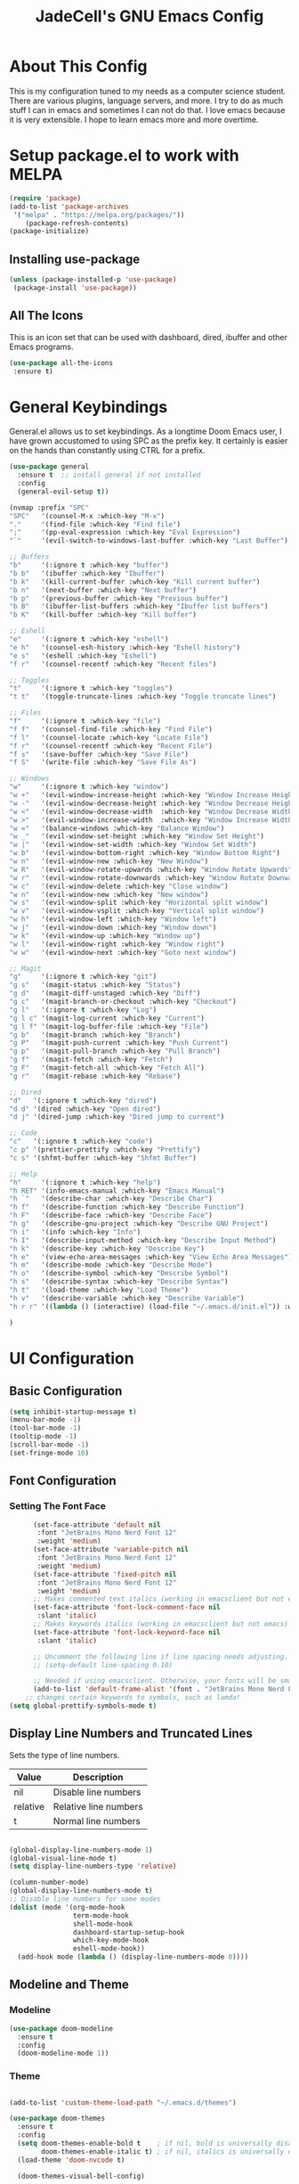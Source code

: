 #+TITLE: JadeCell's GNU Emacs Config
#+DESCRIPTION: JadeCell's personal Emacs config.
#+STARTUP: overview

* About This Config

This is my configuration tuned to my needs as a computer science student. There are various plugins, language servers, and more. I try to do as much stuff I can in emacs and sometimes I can not do that. I love emacs because it is very extensible. I hope to learn emacs more and more overtime.

* Setup package.el to work with MELPA

#+begin_src emacs-lisp
(require 'package)
(add-to-list 'package-archives
 '("melpa" . "https://melpa.org/packages/"))
    (package-refresh-contents)
(package-initialize)
#+end_src

** Installing use-package

#+begin_src emacs-lisp
    (unless (package-installed-p 'use-package)
     (package-install 'use-package))
#+end_src

** All The Icons
    This is an icon set that can be used with dashboard, dired, ibuffer and other Emacs programs.

#+begin_src emacs-lisp
    (use-package all-the-icons
     :ensure t)
#+end_src

* General Keybindings
    General.el allows us to set keybindings.  As a longtime Doom Emacs user, I have grown accustomed to using SPC as the prefix key.  It certainly is easier on the hands than constantly using CTRL for a prefix.

#+begin_src emacs-lisp
(use-package general
  :ensure t  ;; install general if not installed
  :config
  (general-evil-setup t))

(nvmap :prefix "SPC"
"SPC"   '(counsel-M-x :which-key "M-x")
"."     '(find-file :which-key "Find file")
";"     '(pp-eval-expression :which-key "Eval Expression")
"`"     '(evil-switch-to-windows-last-buffer :which-key "Last Buffer")

;; Buffers
"b"     '(:ignore t :which-key "buffer")
"b b"   '(ibuffer :which-key "Ibuffer")
"b k"   '(kill-current-buffer :which-key "Kill current buffer")
"b n"   '(next-buffer :which-key "Next buffer")
"b p"   '(previous-buffer :which-key "Previous buffer")
"b B"   '(ibuffer-list-buffers :which-key "Ibuffer list buffers")
"b K"   '(kill-buffer :which-key "Kill buffer")

;; Eshell
"e"     '(:ignore t :which-key "eshell")
"e h"   '(counsel-esh-history :which-key "Eshell history")
"e s"   '(eshell :which-key "Eshell")
"f r"   '(counsel-recentf :which-key "Recent files")

;; Toggles
"t"     '(:ignore t :which-key "toggles")
"t t"   '(toggle-truncate-lines :which-key "Toggle truncate lines")

;; Files
"f"     '(:ignore t :which-key "file")
"f f"   '(counsel-find-file :which-key "Find File")
"f l"   '(counsel-locate :which-key "Locate File")
"f r"   '(counsel-recentf :which-key "Recent File")
"f s"   '(save-buffer :which-key "Save File")
"f S"   '(write-file :which-key "Save File As")

;; Windows
"w"     '(:ignore t :which-key "window")
"w +"   '(evil-window-increase-height :which-key "Window Increase Height")
"w -"   '(evil-window-decrease-height :which-key "Window Decrease Height")
"w <"   '(evil-window-decrease-width  :which-key "Window Decrease Width")
"w >"   '(evil-window-increase-width  :which-key "Window Increase Width")
"w ="   '(balance-windows :which-key "Balance Window")
"w _"   '(evil-window-set-height :which-key "Window Set Height")
"w |"   '(evil-window-set-width :which-key "Window Set Width")
"w b"   '(evil-window-bottom-right :which-key "Window Bottom Right")
"w n"   '(evil-window-new :which-key "New Window")
"w R"   '(evil-window-rotate-upwards :which-key "Window Rotate Upwards")
"w r"   '(evil-window-rotate-downwards :which-key "Window Rotate Downwards")
"w c"   '(evil-window-delete :which-key "Close window")
"w n"   '(evil-window-new :which-key "New window")
"w s"   '(evil-window-split :which-key "Horizontal split window")
"w v"   '(evil-window-vsplit :which-key "Vertical split window")
"w h"   '(evil-window-left :which-key "Window left")
"w j"   '(evil-window-down :which-key "Window down")
"w k"   '(evil-window-up :which-key "Window up")
"w l"   '(evil-window-right :which-key "Window right")
"w w"   '(evil-window-next :which-key "Goto next window")

;; Magit
"g"     '(:ignore t :which-key "git")
"g s"   '(magit-status :which-key "Status")
"g d"   '(magit-diff-unstaged :which-key "Diff")
"g c"   '(magit-branch-or-checkout :which-key "Checkout")
"g l"   '(:ignore t :which-key "Log")
"g l c" '(magit-log-current :which-key "Current")
"g l f" '(magit-log-buffer-file :which-key "File")
"g b"   '(magit-branch :which-key "Branch")
"g P"   '(magit-push-current :which-key "Push Current")
"g p"   '(magit-pull-branch :which-key "Pull Branch")
"g f"   '(magit-fetch :which-key "Fetch")
"g F"   '(magit-fetch-all :which-key "Fetch All")
"g r"   '(magit-rebase :which-key "Rebase")

;; Dired
"d"   '(:ignore t :which-key "dired")
"d d" '(dired :which-key "Open dired")
"d j" '(dired-jump :which-key "Dired jump to current")

;; Code
"c"   '(:ignore t :which-key "code")
"c p" '(prettier-prettify :which-key "Prettify")
"c s" '(shfmt-buffer :which-key "Shfmt Buffer")

;; Help
"h"     '(:ignore t :which-key "help")
"h RET" '(info-emacs-manual :which-key "Emacs Manual")
"h `"   '(describe-char :which-key "Describe Char")
"h f"   '(describe-function :which-key "Describe Function")
"h F"   '(describe-face :which-key "Describe Face")
"h g"   '(describe-gnu-project :which-key "Describe GNU Project")
"h i"   '(info :which-key "Info")
"h I"   '(describe-input-method :which-key "Describe Input Method")
"h k"   '(describe-key :which-key "Describe Key")
"h e"   '(view-echo-area-messages :which-key "View Echo Area Messages")
"h m"   '(describe-mode :which-key "Describe Mode")
"h o"   '(describe-symbol :which-key "Describe Symbol")
"h s"   '(describe-syntax :which-key "Describe Syntax")
"h t"   '(load-theme :which-key "Load Theme")
"h v"   '(describe-variable :which-key "Describe Variable")
"h r r" '((lambda () (interactive) (load-file "~/.emacs.d/init.el")) :which-key "Reload emacs config")

)
#+end_src

* UI Configuration
** Basic Configuration

#+begin_src emacs-lisp
(setq inhibit-startup-message t)
(menu-bar-mode -1)
(tool-bar-mode -1)
(tooltip-mode -1)
(scroll-bar-mode -1)
(set-fringe-mode 10)
#+end_src

** Font Configuration
*** Setting The Font Face

#+begin_src emacs-lisp
      (set-face-attribute 'default nil
       :font "JetBrains Mono Nerd Font 12"
       :weight 'medium)
      (set-face-attribute 'variable-pitch nil
       :font "JetBrains Mono Nerd Font 12"
       :weight 'medium)
      (set-face-attribute 'fixed-pitch nil
       :font "JetBrains Mono Nerd Font 12"
       :weight 'medium)
      ;; Makes commented text italics (working in emacsclient but not emacs)
      (set-face-attribute 'font-lock-comment-face nil
       :slant 'italic)
      ;; Makes keywords italics (working in emacsclient but not emacs)
      (set-face-attribute 'font-lock-keyword-face nil
       :slant 'italic)

      ;; Uncomment the following line if line spacing needs adjusting.
      ;; (setq-default line-spacing 0.10)

      ;; Needed if using emacsclient. Otherwise, your fonts will be smaller than expected.
      (add-to-list 'default-frame-alist '(font . "JetBrains Mono Nerd Font 12"))
    ;; changes certain keywords to symbols, such as lamda!
(setq global-prettify-symbols-mode t)
#+end_src

** Display Line Numbers and Truncated Lines

Sets the type of line numbers.

| Value    | Description           |
|----------+-----------------------|
| nil      | Disable line numbers  |
| relative | Relative line numbers |
| t        | Normal line numbers   |

#+begin_src emacs-lisp

(global-display-line-numbers-mode 1)
(global-visual-line-mode t)
(setq display-line-numbers-type 'relative)

(column-number-mode)
(global-display-line-numbers-mode t)
;; Disable line numbers for some modes
(dolist (mode '(org-mode-hook
                term-mode-hook
                shell-mode-hook
                dashboard-startup-setup-hook
                which-key-mode-hook
                eshell-mode-hook))
  (add-hook mode (lambda () (display-line-numbers-mode 0))))

#+end_src

** Modeline and Theme
*** Modeline 

#+begin_src emacs-lisp
(use-package doom-modeline
  :ensure t
  :config
  (doom-modeline-mode 1))
#+end_src

*** Theme

#+begin_src emacs-lisp

(add-to-list 'custom-theme-load-path "~/.emacs.d/themes")

(use-package doom-themes
  :ensure t
  :config
  (setq doom-themes-enable-bold t    ; if nil, bold is universally disabled
        doom-themes-enable-italic t) ; if nil, italics is universally disabled
  (load-theme 'doom-nvcode t)

  (doom-themes-visual-bell-config)
 
  ;; Enable custom neotree theme (all-the-icons must be installed!)
  (doom-themes-neotree-config)
  ;; or for treemacs users
  (setq doom-themes-treemacs-theme "doom-colors") ; use the colorful treemacs theme
  (doom-themes-treemacs-config)
  ;; Corrects (and improves) org-mode's native fontification.
  (doom-themes-org-config))
#+end_src

** Ivy and Counsel
*** Diminish

#+begin_src emacs-lisp
(use-package diminish
:ensure t)
#+end_src

*** Counsel

#+begin_src emacs-lisp
(use-package counsel
  :ensure t
  :bind (("M-x" . counsel-M-x)
	 ("C-x b" . counsel-ibuffer)
	 ("C-x C-f" . counsel-find-file)
	 :map minibuffer-local-map
	 ("C-r" . 'counsel-minibuffer-history)))
  :config
  (counsel-mode 1)
  (setq ivy-initial-inputs-alist nil)
#+end_src

*** Ivy

#+begin_src emacs-lisp
(use-package ivy
  :ensure t
  :diminish
  :bind (("C-s" . swiper)
         :map ivy-minibuffer-map
         ("TAB" . ivy-alt-done)	
         ("C-l" . ivy-alt-done)
         ("C-j" . ivy-next-line)
         ("C-k" . ivy-previous-line)
         :map ivy-switch-buffer-map
         ("C-k" . ivy-previous-line)
         ("C-l" . ivy-done)
         ("C-d" . ivy-switch-buffer-kill)
         :map ivy-reverse-i-search-map
         ("C-k" . ivy-previous-line)
         ("C-d" . ivy-reverse-i-search-kill))
  :config
  (ivy-mode 1))
#+end_src

*** Ivy-rich

#+begin_src emacs-lisp
(use-package ivy-rich
  :ensure t
  :init
  (ivy-rich-mode 1))
#+end_src

*** Ivy-prescient

#+begin_src emacs-lisp
(use-package ivy-prescient
  :ensure t
  :after counsel
  :config
  (ivy-prescient-mode 1))
#+end_src

*** Ivy-posframe

#+begin_src emacs-lisp
(use-package ivy-posframe
  :ensure t
  :init
  (setq ivy-posframe-display-functions-alist
	'((swiper                     . ivy-posframe-display-at-point)
	  (complete-symbol            . ivy-posframe-display-at-point)
	  (counsel-M-x                . ivy-display-function-fallback)
	  (counsel-esh-history        . ivy-posframe-display-at-window-center)
	  (counsel-describe-function  . ivy-display-function-fallback)
	  (counsel-describe-variable  . ivy-display-function-fallback)
	  (counsel-find-file          . ivy-display-function-fallback)
	  (counsel-recentf            . ivy-display-function-fallback)
	  (counsel-register           . ivy-posframe-display-at-frame-bottom-window-center)
	  (dmenu                      . ivy-posframe-display-at-frame-top-center)
	  (nil                        . ivy-posframe-display))
	ivy-posframe-height-alist
	'((swiper . 20)
	  (dmenu . 20)
	  (t . 10)))
  :config
  (ivy-posframe-mode 1)) ; 1 enables posframe-mode, 0 disables it.
#+end_src

** Dashboard
*** Configuring Dashboard

#+begin_src emacs-lisp
    (use-package dashboard
     :ensure t  ;; install dashboard if not installed
     :init      ;; tweak dashboard config before loading it
     (setq dashboard-set-heading-icons t)
     (setq dashboard-set-file-icons t)
     (setq dashboard-banner-logo-title "Emacs Is More Than A Text Editor!")
     (setq dashboard-startup-banner "~/.emacs.d/emacs-dash.png")  ;; use custom image as banner
     (setq dashboard-center-content nil) ;; set to 't' for centered content
     (setq dashboard-items '((recents . 5)
                             (agenda . 5 )
                             (bookmarks . 3)
                             (projects . 3)
                             (registers . 3)))
     :config
     (dashboard-setup-startup-hook)
     (dashboard-modify-heading-icons '((recents . "file-text")
                                       (bookmarks . "book"))))
#+end_src

*** Dashboard in Emacsclient

      This setting ensures that emacsclient always opens on *dashboard* rather than *scratch*.

#+begin_src emacs-lisp
      (setq initial-buffer-choice (lambda () (get-buffer "*dashboard*")))
#+end_src

** Which Key

#+begin_src emacs-lisp
 (use-package which-key
  :ensure t
  :config
  (which-key-mode))
#+end_src

** Helpful Help Commands

#+begin_src emacs-lisp
(use-package helpful
  :ensure t
  :custom
  (counsel-describe-function-function #'helpful-callable)
  (counsel-describe-variable-function #'helpful-variable)
  :bind
  ([remap describe-function] . counsel-describe-function)
  ([remap describe-command] . helpful-command)
  ([remap describe-variable] . counsel-describe-variable)
  ([remap describe-key] . helpful-key))
#+end_src

* Evil Mode

#+begin_src emacs-lisp
      (use-package evil
       :ensure t  ;; install evil if not installed
       :init      ;; tweak evil's configuration before loading it
       (setq evil-want-integration t) ;; This is optional since it's already set to t by default.
       (setq evil-want-keybinding nil)
       (setq evil-vsplit-window-right t)
       (setq evil-split-window-below t)
       (evil-mode))
      (use-package evil-collection
       :after evil
       :ensure t
       :config
       (evil-collection-init))
#+end_src

** Finding Files

      Though 'recentf' is one way to find recent files although I prefer using 'counsel-recentf'.

#+begin_src emacs-lisp
      (use-package recentf
       :ensure t
       :config
       (recentf-mode))
#+end_src

* Org Mode
** General Settings

#+begin_src emacs-lisp
        (add-hook 'org-mode-hook 'org-indent-mode)
        (setq org-directory "~/Org/"
         org-agenda-files '("~/Org/agenda.org")
         org-default-notes-file (expand-file-name "notes.org" org-directory)
         org-ellipsis " ▼ "
         org-log-done 'time
         org-journal-dir "~/Org/journal/"
         org-journal-date-format "%B %d, %Y (%A) "
         org-journal-file-format "%Y-%m-%d.org"
         org-hide-emphasis-markers t)
        (setq org-src-preserve-indentation nil
         org-src-tab-acts-natively t
         org-edit-src-content-indentation 0)
#+end_src

** Enabling Org Bullets

#+begin_src emacs-lisp
(use-package org-bullets
  :ensure t
  :hook (org-mode . org-bullets-mode))
#+end_src

** Org Link Abbreviations

#+begin_src emacs-lisp
        ;; An example of how this works.
        ;; [[arch-wiki:Name_of_Page][Description]]
        (setq org-link-abbrev-alist    ; This overwrites the default Doom org-link-abbrev-list
         '(("google" . "http://www.google.com/search?q=")
             ("arch-wiki" . "https://wiki.archlinux.org/index.php/")
             ("ddg" . "https://duckduckgo.com/?q=")
             ("wiki" . "https://en.wikipedia.org/wiki/")))
#+end_src

** Org Todo Keywords
        This lets us create the various TODO tags that we can use in Org.

#+begin_src emacs-lisp
        (setq org-todo-keywords        ; This overwrites the default Doom org-todo-keywords
         '((sequence
                 "TODO(t)"           ; A task that is ready to be tackled
                 "BLOG(b)"           ; Blog writing assignments
                 "GYM(g)"            ; Things to accomplish at the gym
                 "PROJ(p)"           ; A project that contains other tasks
                 "VIDEO(v)"          ; Video assignments
                 "WAIT(w)"           ; Something is holding up this task
                 "|"                 ; The pipe necessary to separate "active" states and "inactive" states
                 "DONE(d)"           ; Task has been completed
                 "CANCELLED(c)" )))  ; Task has been cancelled
#+end_src

** Configure Babel Languages

#+begin_src emacs-lisp
(org-babel-do-load-languages
  'org-babel-load-languages
  '((emacs-lisp . t)
    (python . t)
    (shell . t)))

(setq org-confirm-babel-evaluate nil)

(push '("conf-unix" . conf-unix) org-src-lang-modes)
#+end_src

** Source Code Block Tag Expansion

        | Characters Preceding TAB | Expands to ...                          |
        |--------------------------+-----------------------------------------|
        | <a                       | '#+BEGIN_EXPORT ascii' … '#+END_EXPORT  |
        | <c                       | '#+BEGIN_CENTER' … '#+END_CENTER'       |
        | <C                       | '#+BEGIN_COMMENT' … '#+END_COMMENT'     |
        | <e                       | '#+BEGIN_EXAMPLE' … '#+END_EXAMPLE'     |
        | <E                       | '#+BEGIN_EXPORT' … '#+END_EXPORT'       |
        | <h                       | '#+BEGIN_EXPORT html' … '#+END_EXPORT'  |
        | <l                       | '#+BEGIN_EXPORT latex' … '#+END_EXPORT' |
        | <q                       | '#+BEGIN_QUOTE' … '#+END_QUOTE'         |
        | <s                       | '#+BEGIN_SRC' … '#+END_SRC'             |
        | <v                       | '#+BEGIN_VERSE' … '#+END_VERSE'         |

#+begin_src emacs-lisp
(require 'org-tempo)

(add-to-list 'org-structure-template-alist '("sh" . "src shell"))
(add-to-list 'org-structure-template-alist '("el" . "src emacs-lisp"))
(add-to-list 'org-structure-template-alist '("py" . "src python"))
(add-to-list 'org-structure-template-alist '("ja" . "src java"))
(add-to-list 'org-structure-template-alist '("js" . "src js"))
#+end_src

** Source Code Block Syntax Highlighting
    We want the same syntax highlighting in source blocks as in the native language files.

#+begin_src emacs-lisp
    (setq org-src-fontify-natively t
     org-src-tab-acts-natively t
     org-confirm-babel-evaluate nil
     org-edit-src-content-indentation 0)
#+end_src

** Org Mode Visual Fill

#+begin_src emacs-lisp
(defun jade/org-mode-visual-fill ()
  (setq visual-fill-column-width 100
        visual-fill-column-center-text t)
  (visual-fill-column-mode 1))

(use-package visual-fill-column
  :ensure t
  :hook (org-mode . jade/org-mode-visual-fill))
#+end_src

* Development
** Languages
*** Languge Servers
**** lsp-mode

#+begin_src emacs-lisp
(defun jade/lsp-mode-setup ()
  (setq lsp-headerline-breadcrumb-segments '(path-up-to-project file symbols)
        lsp-html-format-enable nil)
  (lsp-headerline-breadcrumb-mode))

(use-package lsp-mode
  :ensure t
  :commands (lsp lsp-deferred)
  :hook (lsp-mode . jade/lsp-mode-setup)
  :init
  (setq lsp-keymap-prefix "C-c l")  ;; Or 'C-l', 's-l'
  :config
  (lsp-enable-which-key-integration t))

#+end_src

**** lsp-ui

#+begin_src emacs-lisp
(use-package lsp-ui
  :ensure t
  :hook (lsp-mode . lsp-ui-mode)
  :custom
  (lsp-ui-doc-position 'bottom))
#+end_src
 
**** Start lsp on hook

#+begin_src emacs-lisp
(dolist (mode '(sh-mode-hook
                web-mode-hook
                sh-mode-hook
                json-mode-hook
                yaml-mode-hook
                python-mode-hook
                c-mode-hook))
  (add-hook mode (lambda () (lsp 1))))
#+end_src

*** HTML 
**** Web Mode

 #+begin_src emacs-lisp
  (use-package web-mode
    :ensure t
    :hook (html-mode . web-mode))
 #+end_src

#+begin_src shell
npm install -g vscode-html-languageserver-bin
#+end_src

**** Auto Rename Tag

#+begin_src emacs-lisp
(use-package auto-rename-tag
  :ensure t
  :hook (web-mode . auto-rename-tag-mode))
#+end_src

**** Impatient-Mode 

#+begin_src emacs-lisp
(use-package impatient-mode
  :ensure t)
#+end_src

**** Emmet
***** Base Installation

#+begin_src emacs-lisp
(use-package emmet-mode
  :ensure t
  :hook (emmet-mode . emmet-preview-mode))
#+end_src

***** Hooks

#+begin_src emacs-lisp
(add-hook 'css-mode-hook 'emmet-mode)
(add-hook 'web-mode-hook 'emmet-mode)
#+end_src

***** Variables 

#+begin_src emacs-lisp
(setq emmet-self-closing-tag-style " /")
#+end_src

*** Python

#+begin_src shell
pip install --user pyright
#+end_src

**** Lsp setup

#+begin_src emacs-lisp
(use-package lsp-pyright
  :ensure t
  :hook (python-mode . (lambda ()
                          (require 'lsp-pyright)
                          (lsp-deferred 1))))  ; or lsp-deferred
#+end_src

*** YAML

#+begin_src emacs-lisp
(use-package yaml-mode
  :ensure t)
#+end_src

#+begin_src shell
sudo npm i -g yaml-language-server
#+end_src

*** Ini

#+begin_src emacs-lisp
(use-package ini-mode
  :ensure t)
#+end_src

*** Shell

#+begin_src emacs-lisp
(use-package shfmt
  :ensure t
  :after lsp
  :hook (sh-mode . shfmt-on-save-mode))

(custom-set-variables
 '(shfmt-arguments '("-bn" "-ci" "-i" "4" "-sr" "-s" "-p")))
#+end_src

*** Json

#+begin_src emacs-lisp
(use-package json-mode
  :ensure t)
#+end_src

#+begin_src shell
sudo npm i -g vscode-json-languageserver
#+end_src

*** Haskell 

#+begin_src emacs-lisp
(use-package haskell-mode
  :ensure t)
#+end_src

** Company Mode 

#+begin_src emacs-lisp

(use-package company
  :ensure t
  :after lsp-mode
  :hook (lsp-mode . company-mode)
  :bind (:map company-active-map
         ("<tab>" . company-select-next)
         ("<ret>" . company-complete-selection))
        (:map lsp-mode-map
         ("<tab>" . company-indent-or-complete-common))
  :custom
  (company-minimum-prefix-length 1)
  (company-idle-delay 0))
  
(use-package company-box
  :ensure t
  :hook (company-mode . company-box-mode))

#+end_src

*** Backends
**** Installing all backends
***** Web

#+begin_src emacs-lisp
(use-package company-web
  :ensure t)
#+end_src

**** Setting backends 

#+begin_src emacs-lisp
(add-to-list 'company-backends 'company-yasnippet)
(add-to-list 'company-backends 'company-web)
#+end_src

** Yasnippets 
*** Base install

#+begin_src emacs-lisp
(use-package yasnippet
  :ensure t
  :bind (("C-c e" . yas-expand) 
         ("C-c n" . yas-next-field)))
#+end_src

*** Snippets

#+begin_src emacs-lisp
(use-package yasnippet-snippets
  :ensure t)

(add-to-list 'yas/root-directory "~/.emacs.d/snippets")
#+end_src

** Magit

#+begin_src emacs-lisp
        (use-package magit
         :ensure t)
        (use-package magit-todos
         :ensure t
         :config (magit-todos-mode))
#+end_src

** Prettier

[[https://github.com/jscheid/prettier.el][Prettier.el]] is a code formatting engine. It is ported from VSCode to Emacs and is used to format all kinds of code to industry standards on save or when invoking the =prettier-prettify= command to prettify the current buffer if the minor mode is not selected.

=Note=: Prettier.el requires prettier to be installed via npm using the command below

=sudo npm i -g prettier=

#+begin_src emacs-lisp
(use-package prettier
  :ensure t
  :after lsp)
#+end_src

Adding a hook to start prettier in all the buffer that prettier supports (HTML, CSS, JS, XHTML, etc)

#+begin_src emacs-lisp
(dolist (mode '(web-mode-hook
                css-mode-hook))
  (add-hook mode (lambda () (prettier-mode 1))))
#+end_src

** Flycheck 

#+begin_src emacs-lisp
(use-package flycheck
  :ensure t
  :hook (lsp-mode . flycheck-mode))
#+end_src

** Projectile

#+begin_src emacs-lisp
    (use-package projectile
     :ensure t
     :config
     (projectile-global-mode 1))
#+end_src

** Commenting

#+begin_src emacs-lisp
(use-package evil-nerd-commenter
  :ensure t
  :bind ("M-/" . evilnc-comment-or-uncomment-lines))
#+end_src

** Autopair

#+begin_src emacs-lisp
(use-package autopair
  :ensure t
  :config
  (autopair-global-mode))
#+end_src

** Git Gutter 
*** Base Install

#+begin_src emacs-lisp
(use-package git-gutter
  :ensure t)
#+end_src

*** Global mode

#+begin_src emacs-lisp
(global-git-gutter-mode t)
#+end_src

*** Update interval

#+begin_src emacs-lisp
(custom-set-variables
 '(git-gutter:update-interval 1))
#+end_src

*** Sign Colors

#+begin_src emacs-lisp
(set-face-foreground 'git-gutter:modified "magenta")
(set-face-foreground 'git-gutter:added "green")
(set-face-foreground 'git-gutter:deleted "red")
#+end_src

*** Sign Symbols

#+begin_src emacs-lisp
(custom-set-variables
 '(git-gutter:modified-sign "~~") 
 '(git-gutter:added-sign "++")   
 '(git-gutter:deleted-sign "--"))
#+end_src

** Rainbow Delimiters

#+begin_src emacs-lisp

(use-package rainbow-delimiters
  :ensure t)
(add-hook 'prog-mode-hook 'rainbow-delimiters-mode) 
(add-hook 'org-mode-hook 'rainbow-delimiters-mode) 

#+end_src

* Shells
** Eshell
    Eshell is an Emacs 'shell' that is written in Elisp.
    + 'eshell-syntax-highlighting' -- adds fish/zsh-like syntax highlighting.
    + 'eshell-aliases-file' -- sets an aliases file for the eshell.

#+begin_src emacs-lisp
(use-package eshell-syntax-highlighting
 :ensure t
 :after esh-mode
 :ensure t ;; Install if not already installed.
 :config
 (eshell-syntax-highlighting-global-mode +1))
(setq eshell-aliases-file "~/.config/doom/aliases"
 eshell-history-size 5000
 eshell-buffer-maximum-lines 5000
 eshell-hist-ignoredups t
 eshell-scroll-to-bottom-on-input t
 eshell-destroy-buffer-when-process-dies t
 eshell-visual-commands'("bash" "fish" "htop" "ssh" "top" "zsh"))
#+end_src

** Vterm
    Vterm is a terminal emulator within Emacs.  The 'shell-file-name' setting sets the shell to be used in M-x shell, M-x term, M-x ansi-term and M-x vterm.  By default, the shell is set to 'zsh' but could change it to 'bash' or 'zsh' if you prefer.

#+begin_src emacs-lisp
    (use-package vterm
     :ensure t)
    (setq shell-file-name "/bin/zsh"
     vterm-max-scrollback 5000)
#+end_src

* Misc
** Dired
*** Dired-open

#+begin_src emacs-lisp
(use-package dired-open
 :ensure t
 :after dired)
#+end_src

**** File extensions

#+begin_src emacs-lisp
(setq dired-open-extensions '(("gif" . "sxiv")
                              ("jpg" . "sxiv")
                              ("png" . "sxiv")
                              ("mkv" . "mpv")
                              ("mp4" . "mpv")))
#+end_src

*** Peep Dired

#+begin_src emacs-lisp
(use-package peep-dired
 :ensure t
 :after dired)
#+end_src

*** Icons

#+begin_src emacs-lisp
(use-package all-the-icons-dired
  :ensure t
  :after dired
  :hook (dired-mode . all-the-icons-dired-mode))
#+end_src

*** Bindings

#+begin_src emacs-lisp
(with-eval-after-load 'dired
 (define-key dired-mode-map (kbd "M-p") 'peep-dired)
 (evil-define-key '(normal visual) dired-mode-map (kbd "h") 'dired-up-directory)
 (evil-define-key '(normal visual) dired-mode-map (kbd "l") 'dired-open-file)) ; use dired-find-file instead if not using dired-open package
(evil-define-key '(normal visual) dired-mode-map (kbd "j") 'peep-dired-next-file)
(evil-define-key '(normal visual) dired-mode-map (kbd "k") 'peep-dired-prev-file)
#+end_src

